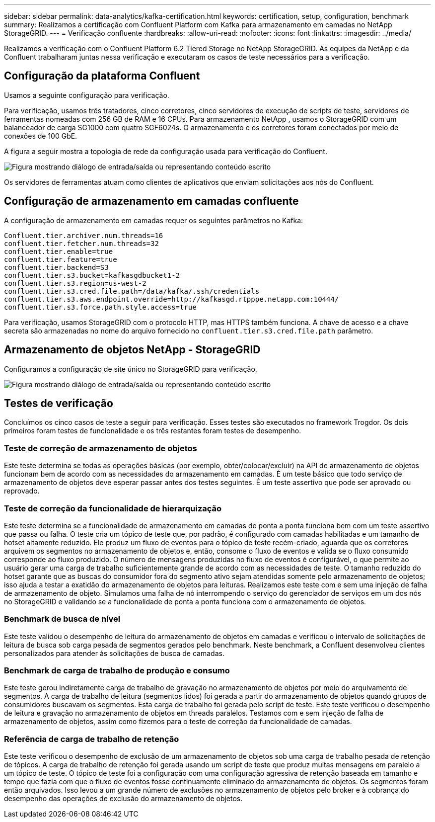 ---
sidebar: sidebar 
permalink: data-analytics/kafka-certification.html 
keywords: certification, setup, configuration, benchmark 
summary: Realizamos a certificação com Confluent Platform com Kafka para armazenamento em camadas no NetApp StorageGRID. 
---
= Verificação confluente
:hardbreaks:
:allow-uri-read: 
:nofooter: 
:icons: font
:linkattrs: 
:imagesdir: ../media/


[role="lead"]
Realizamos a verificação com o Confluent Platform 6.2 Tiered Storage no NetApp StorageGRID.  As equipes da NetApp e da Confluent trabalharam juntas nessa verificação e executaram os casos de teste necessários para a verificação.



== Configuração da plataforma Confluent

Usamos a seguinte configuração para verificação.

Para verificação, usamos três tratadores, cinco corretores, cinco servidores de execução de scripts de teste, servidores de ferramentas nomeadas com 256 GB de RAM e 16 CPUs.  Para armazenamento NetApp , usamos o StorageGRID com um balanceador de carga SG1000 com quatro SGF6024s.  O armazenamento e os corretores foram conectados por meio de conexões de 100 GbE.

A figura a seguir mostra a topologia de rede da configuração usada para verificação do Confluent.

image:confluent-kafka-007.png["Figura mostrando diálogo de entrada/saída ou representando conteúdo escrito"]

Os servidores de ferramentas atuam como clientes de aplicativos que enviam solicitações aos nós do Confluent.



== Configuração de armazenamento em camadas confluente

A configuração de armazenamento em camadas requer os seguintes parâmetros no Kafka:

....
Confluent.tier.archiver.num.threads=16
confluent.tier.fetcher.num.threads=32
confluent.tier.enable=true
confluent.tier.feature=true
confluent.tier.backend=S3
confluent.tier.s3.bucket=kafkasgdbucket1-2
confluent.tier.s3.region=us-west-2
confluent.tier.s3.cred.file.path=/data/kafka/.ssh/credentials
confluent.tier.s3.aws.endpoint.override=http://kafkasgd.rtpppe.netapp.com:10444/
confluent.tier.s3.force.path.style.access=true
....
Para verificação, usamos StorageGRID com o protocolo HTTP, mas HTTPS também funciona.  A chave de acesso e a chave secreta são armazenadas no nome do arquivo fornecido no `confluent.tier.s3.cred.file.path` parâmetro.



== Armazenamento de objetos NetApp - StorageGRID

Configuramos a configuração de site único no StorageGRID para verificação.

image:confluent-kafka-008.png["Figura mostrando diálogo de entrada/saída ou representando conteúdo escrito"]



== Testes de verificação

Concluímos os cinco casos de teste a seguir para verificação.  Esses testes são executados no framework Trogdor.  Os dois primeiros foram testes de funcionalidade e os três restantes foram testes de desempenho.



=== Teste de correção de armazenamento de objetos

Este teste determina se todas as operações básicas (por exemplo, obter/colocar/excluir) na API de armazenamento de objetos funcionam bem de acordo com as necessidades do armazenamento em camadas.  É um teste básico que todo serviço de armazenamento de objetos deve esperar passar antes dos testes seguintes.  É um teste assertivo que pode ser aprovado ou reprovado.



=== Teste de correção da funcionalidade de hierarquização

Este teste determina se a funcionalidade de armazenamento em camadas de ponta a ponta funciona bem com um teste assertivo que passa ou falha.  O teste cria um tópico de teste que, por padrão, é configurado com camadas habilitadas e um tamanho de hotset altamente reduzido.  Ele produz um fluxo de eventos para o tópico de teste recém-criado, aguarda que os corretores arquivem os segmentos no armazenamento de objetos e, então, consome o fluxo de eventos e valida se o fluxo consumido corresponde ao fluxo produzido.  O número de mensagens produzidas no fluxo de eventos é configurável, o que permite ao usuário gerar uma carga de trabalho suficientemente grande de acordo com as necessidades de teste.  O tamanho reduzido do hotset garante que as buscas do consumidor fora do segmento ativo sejam atendidas somente pelo armazenamento de objetos; isso ajuda a testar a exatidão do armazenamento de objetos para leituras.  Realizamos este teste com e sem uma injeção de falha de armazenamento de objeto.  Simulamos uma falha de nó interrompendo o serviço do gerenciador de serviços em um dos nós no StorageGRID e validando se a funcionalidade de ponta a ponta funciona com o armazenamento de objetos.



=== Benchmark de busca de nível

Este teste validou o desempenho de leitura do armazenamento de objetos em camadas e verificou o intervalo de solicitações de leitura de busca sob carga pesada de segmentos gerados pelo benchmark.  Neste benchmark, a Confluent desenvolveu clientes personalizados para atender às solicitações de busca de camadas.



=== Benchmark de carga de trabalho de produção e consumo

Este teste gerou indiretamente carga de trabalho de gravação no armazenamento de objetos por meio do arquivamento de segmentos.  A carga de trabalho de leitura (segmentos lidos) foi gerada a partir do armazenamento de objetos quando grupos de consumidores buscavam os segmentos.  Esta carga de trabalho foi gerada pelo script de teste.  Este teste verificou o desempenho de leitura e gravação no armazenamento de objetos em threads paralelos.  Testamos com e sem injeção de falha de armazenamento de objetos, assim como fizemos para o teste de correção da funcionalidade de camadas.



=== Referência de carga de trabalho de retenção

Este teste verificou o desempenho de exclusão de um armazenamento de objetos sob uma carga de trabalho pesada de retenção de tópicos.  A carga de trabalho de retenção foi gerada usando um script de teste que produz muitas mensagens em paralelo a um tópico de teste.  O tópico de teste foi a configuração com uma configuração agressiva de retenção baseada em tamanho e tempo que fazia com que o fluxo de eventos fosse continuamente eliminado do armazenamento de objetos.  Os segmentos foram então arquivados.  Isso levou a um grande número de exclusões no armazenamento de objetos pelo broker e à cobrança do desempenho das operações de exclusão do armazenamento de objetos.
